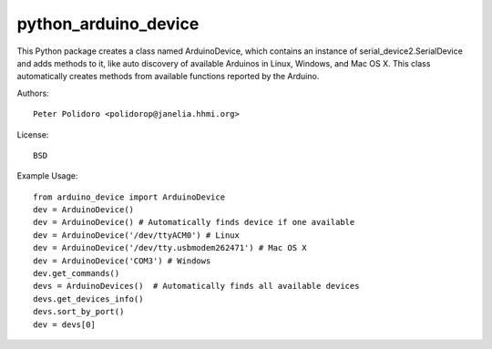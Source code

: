python_arduino_device
=====================

This Python package creates a class named ArduinoDevice, which
contains an instance of serial_device2.SerialDevice and adds methods
to it, like auto discovery of available Arduinos in Linux, Windows,
and Mac OS X. This class automatically creates methods from available
functions reported by the Arduino.

Authors::

    Peter Polidoro <polidorop@janelia.hhmi.org>

License::

    BSD

Example Usage::

    from arduino_device import ArduinoDevice
    dev = ArduinoDevice()
    dev = ArduinoDevice() # Automatically finds device if one available
    dev = ArduinoDevice('/dev/ttyACM0') # Linux
    dev = ArduinoDevice('/dev/tty.usbmodem262471') # Mac OS X
    dev = ArduinoDevice('COM3') # Windows
    dev.get_commands()
    devs = ArduinoDevices()  # Automatically finds all available devices
    devs.get_devices_info()
    devs.sort_by_port()
    dev = devs[0]

